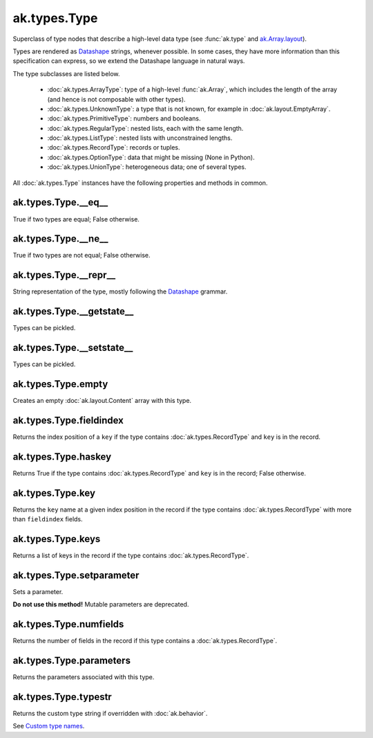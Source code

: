ak.types.Type
-------------

.. py:currentmodule:: ak.types

Superclass of type nodes that describe a high-level data type (see
:func:`ak.type` and
`ak.Array.layout <_auto/ak.Array.html#ak-array-layout>`_).

Types are rendered as `Datashape <https://datashape.readthedocs.io/>`__ strings,
whenever possible. In some cases, they have more information than this
specification can express, so we extend the Datashape language in natural ways.

The type subclasses are listed below.

   * :doc:`ak.types.ArrayType`: type of a high-level :func:`ak.Array`,
     which includes the length of the array (and hence is not composable with
     other types).
   * :doc:`ak.types.UnknownType`: a type that is not known, for example in
     :doc:`ak.layout.EmptyArray`.
   * :doc:`ak.types.PrimitiveType`: numbers and booleans.
   * :doc:`ak.types.RegularType`: nested lists, each with the same length.
   * :doc:`ak.types.ListType`: nested lists with unconstrained lengths.
   * :doc:`ak.types.RecordType`: records or tuples.
   * :doc:`ak.types.OptionType`: data that might be missing (None in Python).
   * :doc:`ak.types.UnionType`: heterogeneous data; one of several types.

All :doc:`ak.types.Type` instances have the following properties and methods
in common.

.. py:class:: Type

ak.types.Type.__eq__
====================

.. py:method:: Type.__eq__(other)

True if two types are equal; False otherwise.

ak.types.Type.__ne__
====================

.. py:method:: Type.__ne__()

True if two types are not equal; False otherwise.

ak.types.Type.__repr__
======================

.. py:method:: Type.__repr__()

String representation of the type, mostly following the
`Datashape <https://datashape.readthedocs.io/>`__ grammar.

ak.types.Type.__getstate__
==========================

.. py:method:: Type.__getstate__()

Types can be pickled.

ak.types.Type.__setstate__
==========================

.. py:method:: Type.__setstate__(arg0)

Types can be pickled.

ak.types.Type.empty
===================

.. py:method:: Type.empty()

Creates an empty :doc:`ak.layout.Content` array with this type.

ak.types.Type.fieldindex
========================

.. py:method:: Type.fieldindex(key)

Returns the index position of a ``key`` if the type contains
:doc:`ak.types.RecordType` and ``key`` is in the record.

ak.types.Type.haskey
====================

.. py:method:: Type.haskey(key)

Returns True if the type contains :doc:`ak.types.RecordType` and ``key`` is
in the record; False otherwise.

ak.types.Type.key
=================

.. py:method:: Type.key(fieldindex)

Returns the ``key`` name at a given index position in the record if the
type contains :doc:`ak.types.RecordType` with more than ``fieldindex``
fields.

ak.types.Type.keys
==================

.. py:method:: Type.keys()

Returns a list of keys in the record if the type contains
:doc:`ak.types.RecordType`.

ak.types.Type.setparameter
==========================

.. py:method:: Type.setparameter(key, value)

Sets a parameter.

**Do not use this method!** Mutable parameters are deprecated.

ak.types.Type.numfields
=======================

.. py:attribute:: Type.numfields

Returns the number of fields in the record if this type contains a
:doc:`ak.types.RecordType`.

ak.types.Type.parameters
========================

.. py:attribute:: Type.parameters

Returns the parameters associated with this type.

ak.types.Type.typestr
=====================

.. py:attribute:: Type.typestr

Returns the custom type string if overridden with :doc:`ak.behavior`.

See `Custom type names <ak.behavior.html#custom-type-names>`_.
